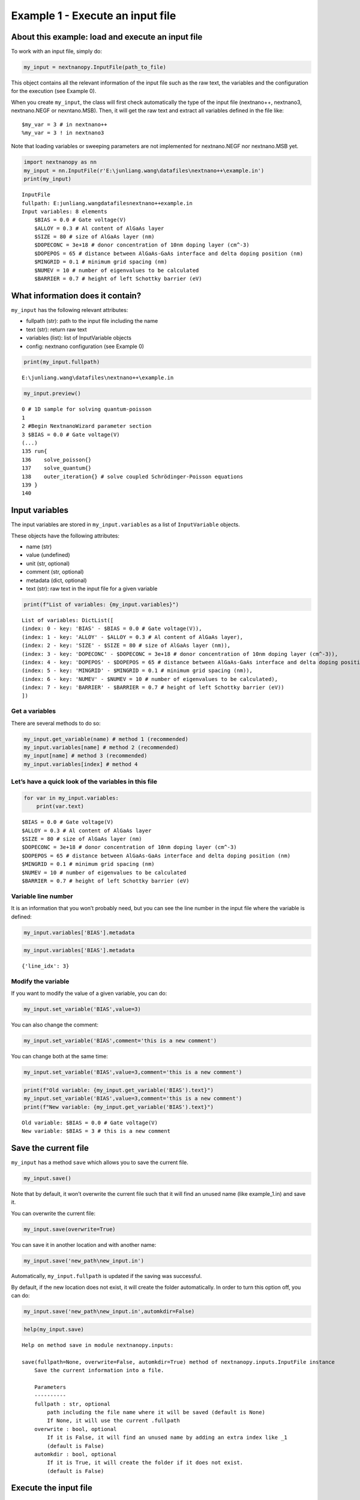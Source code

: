 Example 1 - Execute an input file
=================================

About this example: load and execute an input file
--------------------------------------------------

To work with an input file, simply do:

.. code:: python

   my_input = nextnanopy.InputFile(path_to_file)

This object contains all the relevant information of the input file such
as the raw text, the variables and the configuration for the execution
(see Example 0).

When you create ``my_input``, the class will first check automatically
the type of the input file (nextnano++, nextnano3, nextnano.NEGF or
nexntano.MSB). Then, it will get the raw text and extract all variables
defined in the file like:

::

   $my_var = 3 # in nextnano++
   %my_var = 3 ! in nextnano3

Note that loading variables or sweeping parameters are not implemented
for nextnano.NEGF nor nextnano.MSB yet.

.. code:: ipython3

    import nextnanopy as nn
    my_input = nn.InputFile(r'E:\junliang.wang\datafiles\nextnano++\example.in')
    print(my_input)


.. parsed-literal::

    InputFile
    fullpath: E:\junliang.wang\datafiles\nextnano++\example.in
    Input variables: 8 elements
    	$BIAS = 0.0 # Gate voltage(V)
    	$ALLOY = 0.3 # Al content of AlGaAs layer
    	$SIZE = 80 # size of AlGaAs layer (nm)
    	$DOPECONC = 3e+18 # donor concentration of 10nm doping layer (cm^-3)
    	$DOPEPOS = 65 # distance between AlGaAs-GaAs interface and delta doping position (nm)
    	$MINGRID = 0.1 # minimum grid spacing (nm)
    	$NUMEV = 10 # number of eigenvalues to be calculated
    	$BARRIER = 0.7 # height of left Schottky barrier (eV)
    

What information does it contain?
---------------------------------

``my_input`` has the following relevant attributes:

-  fullpath (str): path to the input file including the name
-  text (str): return raw text
-  variables (list): list of InputVariable objects
-  config: nextnano configuration (see Example 0)

.. code:: ipython3

    print(my_input.fullpath)


.. parsed-literal::

    E:\\junliang.wang\\datafiles\\nextnano++\\example.in
    

.. code:: ipython3

    my_input.preview()


.. parsed-literal::

    0 # 1D sample for solving quantum-poisson
    1 
    2 #Begin NextnanoWizard parameter section
    3 $BIAS = 0.0 # Gate voltage(V)
    (...)
    135 run{
    136    solve_poisson{}
    137    solve_quantum{}
    138    outer_iteration{} # solve coupled Schrödinger-Poisson equations
    139 }
    140 
    

Input variables
---------------

The input variables are stored in ``my_input.variables`` as a list of
``InputVariable`` objects.

These objects have the following attributes:

-  name (str)
-  value (undefined)
-  unit (str, optional)
-  comment (str, optional)
-  metadata (dict, optional)
-  text (str): raw text in the input file for a given variable

.. code:: ipython3

    print(f"List of variables: {my_input.variables}")


.. parsed-literal::

    List of variables: DictList([
    (index: 0 - key: 'BIAS' - $BIAS = 0.0 # Gate voltage(V)),
    (index: 1 - key: 'ALLOY' - $ALLOY = 0.3 # Al content of AlGaAs layer),
    (index: 2 - key: 'SIZE' - $SIZE = 80 # size of AlGaAs layer (nm)),
    (index: 3 - key: 'DOPECONC' - $DOPECONC = 3e+18 # donor concentration of 10nm doping layer (cm^-3)),
    (index: 4 - key: 'DOPEPOS' - $DOPEPOS = 65 # distance between AlGaAs-GaAs interface and delta doping position (nm)),
    (index: 5 - key: 'MINGRID' - $MINGRID = 0.1 # minimum grid spacing (nm)),
    (index: 6 - key: 'NUMEV' - $NUMEV = 10 # number of eigenvalues to be calculated),
    (index: 7 - key: 'BARRIER' - $BARRIER = 0.7 # height of left Schottky barrier (eV))
    ])
    

Get a variables
~~~~~~~~~~~~~~~

There are several methods to do so:

.. code:: python

   my_input.get_variable(name) # method 1 (recommended)
   my_input.variables[name] # method 2 (recommended)
   my_input[name] # method 3 (recommended)
   my_input.variables[index] # method 4

Let’s have a quick look of the variables in this file
~~~~~~~~~~~~~~~~~~~~~~~~~~~~~~~~~~~~~~~~~~~~~~~~~~~~~

.. code:: ipython3

    for var in my_input.variables:
        print(var.text)


.. parsed-literal::

    $BIAS = 0.0 # Gate voltage(V)
    $ALLOY = 0.3 # Al content of AlGaAs layer
    $SIZE = 80 # size of AlGaAs layer (nm)
    $DOPECONC = 3e+18 # donor concentration of 10nm doping layer (cm^-3)
    $DOPEPOS = 65 # distance between AlGaAs-GaAs interface and delta doping position (nm)
    $MINGRID = 0.1 # minimum grid spacing (nm)
    $NUMEV = 10 # number of eigenvalues to be calculated
    $BARRIER = 0.7 # height of left Schottky barrier (eV)
    

Variable line number
~~~~~~~~~~~~~~~~~~~~

It is an information that you won’t probably need, but you can see the
line number in the input file where the variable is defined:

.. code:: python

   my_input.variables['BIAS'].metadata

.. code:: ipython3

    my_input.variables['BIAS'].metadata




.. parsed-literal::

    {'line_idx': 3}



Modify the variable
~~~~~~~~~~~~~~~~~~~

If you want to modify the value of a given variable, you can do:

.. code:: python

   my_input.set_variable('BIAS',value=3)

You can also change the comment:

.. code:: python

   my_input.set_variable('BIAS',comment='this is a new comment')

You can change both at the same time:

.. code:: python

   my_input.set_variable('BIAS',value=3,comment='this is a new comment')

.. code:: ipython3

    print(f"Old variable: {my_input.get_variable('BIAS').text}")
    my_input.set_variable('BIAS',value=3,comment='this is a new comment')
    print(f"New variable: {my_input.get_variable('BIAS').text}")


.. parsed-literal::

    Old variable: $BIAS = 0.0 # Gate voltage(V)
    New variable: $BIAS = 3 # this is a new comment
    

Save the current file
---------------------

``my_input`` has a method ``save`` which allows you to save the current
file.

.. code:: python

   my_input.save()

Note that by default, it won’t overwrite the current file such that it
will find an unused name (like example_1.in) and save it.

You can overwrite the current file:

.. code:: python

   my_input.save(overwrite=True)

You can save it in another location and with another name:

.. code:: python

   my_input.save('new_path\new_input.in')

Automatically, ``my_input.fullpath`` is updated if the saving was
successful.

By default, if the new location does not exist, it will create the
folder automatically. In order to turn this option off, you can do:

.. code:: python

   my_input.save('new_path\new_input.in',automkdir=False)

.. code:: ipython3

    help(my_input.save)


.. parsed-literal::

    Help on method save in module nextnanopy.inputs:
    
    save(fullpath=None, overwrite=False, automkdir=True) method of nextnanopy.inputs.InputFile instance
        Save the current information into a file.
        
        Parameters
        ----------
        fullpath : str, optional
            path including the file name where it will be saved (default is None)
            If None, it will use the current .fullpath
        overwrite : bool, optional
            If it is False, it will find an unused name by adding an extra index like _1
            (default is False)
        automkdir : bool, optional
            If it is True, it will create the folder if it does not exist.
            (default is False)
    
    

Execute the input file
----------------------

In order to execute the input file:

.. code:: python

   my_input.execute()

Note that if you have modified one or more variables, you must save the
file before execution.

The ``execute`` method without any arguments, it will use the
configuration stored in ``my_input.config``. As explained in Example 0,
it will automatically detect the nextnano product (nextnano++,
nextnano3, nextnano.NEGF or nextnano.MSB) and will load the
corresponding configuration parameters prior execution.

.. code:: ipython3

    help(my_input.execute)


.. code-block::

    Help on method execute in module nextnanopy.inputs:
    
    execute(**kwargs) method of nextnanopy.inputs.InputFile instance
        Execute the input file located at .fullpath
        Individual kwargs can be passed like 'license' or 'database'
        If no kwargs is specified, it will use the default values in .config
        
        Parameters
        ----------
        exe : str, optional
            path to executable
        license : str, optional
            path to license file
        database : str, optional
            path to database file
        outputdirectory : str, optional
            path where to save the simulated data
        
        Other parameters can be used depending on the nextnano product.
        For example, 'threads' is accepted for nextnano++.
        Please, see the documentation of the command line arguments for each nextnano product
        in the website (https://www.nextnano.com/)
    
    

.. code:: ipython3

    my_input.execute()


.. parsed-literal::

    ================================================================================
    STARTING...
    ================================================================================
    (...)
    ================================================================================
    DONE.
    ================================================================================


Get information after executing the file
----------------------------------------

The output folder after executing the file is stored at:

.. code:: python

   my_input.folder_output

You can access to all the relevant information from the execution like
the log file location, the command line arguments, etc, via:

.. code:: python

   my_input.execute_info

.. code:: ipython3

    my_input.folder_output


Sweep an input variable
-----------------------

Since you can change the input variable dynamically, you can sweep its
value and execute the file in a simple loop!

.. code:: python

   for value in [0, 1, 2]:
       my_input.set_variable('BIAS',value=value)
       my_input.save() # remember that by default, overwrite is False.
       my_input.execute() 

Change filename and input folder
--------------------------------

If you want to change the current filename or the current input folder,
you can do the following:

.. code:: python

   my_input.filename = 'new_file.in'
   my_input.filename_only = 'new_file' # it will use the original file extension
   my_input.folder_input = 'new_folder'

Please, contact python@nextnano.com for any issue with this example.
